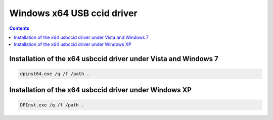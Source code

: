 ﻿

.. index::
   pair: CCID ; x64 USB driver
   pair: drivers ; 64 bits
   pair: Windows ; x64


.. _windows_x64_USB_ccid_driver:

===========================
Windows x64 USB ccid driver
===========================


.. contents::
   :depth: 3



Installation of the x64 usbccid driver under Vista and Windows 7
================================================================

.. code-block:: bash

    dpinst64.exe /q /f /path .


.. seealso::

   - :ref:`file_system_redirector`


Installation of the x64 usbccid driver under Windows XP
=======================================================

.. code-block:: bash

    DPInst.exe /q /f /path .


.. seealso:: :ref:`dpinst_cli_switches`

.. seealso:: :ref:`file_system_redirector`

